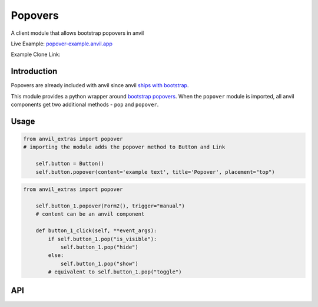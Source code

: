 Popovers
========
A client module that allows bootstrap popovers in anvil

Live Example: `popover-example.anvil.app <https://popover-example.anvil.app>`_

Example Clone Link:

.. image:: https://anvil.works/img/forum/copy-app.png
   :height: 40px
   :target: https://anvil.works/build#clone:YRRNNZJZV5IJM6NX=ACDZQ3LRIADCMMGFANOJZG5N



Introduction
------------
Popovers are already included with anvil since anvil `ships with bootstrap <https://anvil.works/docs/client/javascript#already-included-javascript>`_.

This module provides a python wrapper around `bootstrap popovers <https://getbootstrap.com/docs/3.4/javascript/#popovers>`_.
When the ``popover`` module is imported, all anvil components get two additional methods - ``pop`` and ``popover``.


Usage
-----

.. code-block:: python

    from anvil_extras import popover
    # importing the module adds the popover method to Button and Link

        self.button = Button()
        self.button.popover(content='example text', title='Popover', placement="top")


.. code-block:: python

    from anvil_extras import popover

        self.button_1.popover(Form2(), trigger="manual")
        # content can be an anvil component

        def button_1_click(self, **event_args):
            if self.button_1.pop("is_visible"):
                self.button_1.pop("hide")
            else:
                self.button_1.pop("show")
            # equivalent to self.button_1.pop("toggle")

API
---

.. method:: popover(self, content, title='', placement='right', trigger='click', animation=True, delay={"show": 100, "hide": 100}, max_width=None, auto_dismiss=True)

    popover is a method that can be used with any anvil component. Commonly used on ``Button``s and ``Link``s.

    .. describe:: self

        the component used. No need to worry about this argument when using popover as a method e.g. ``self.button_1.popover(content='example text')``

    .. describe:: content

        content can be a string or an anvil component. If an anvil component is used - that component will have a new attribute ``popper`` added.
        This allows the the content form to close itself using ``self.popper.pop('hide')``.

    .. describe:: title

        optional string.

    .. describe:: placement

        One of ``'right'``, ``'left'``, ``'top'``, ``'bottom'``. If using ``left`` or ``right`` it may be best to place the component in a ``FlowPanel``.

    .. describe:: trigger

        One of ``'manual'``, ``'focus'``, ``'hover'``, ``'click'``, (can be a combination of two e.g. ``'hover focus'``). ``'stickyhover'`` is also available.

    .. describe:: animation

        ``True`` or ``False``

    .. describe:: delay

        A dictionary with the keys ``'show'`` and ``'hide'``. The values for ``'show'`` and ``'hide'`` are in milliseconds.

    .. describe:: max_width

        bootstrap default is 276px you might want this wider

    .. describe:: auto_dismiss

        When clicking outside a popover the popover will be closed. Setting this flag to ``False`` overrides that behaviour.
        Note that popovers will always be dismissed when the page is scrolled. This prevents popovers from appearing in weird places on the page.


.. method:: pop(self, behaviour)

    pop is a method that can be used with any component that has a ``popover``

    .. describe:: self

        the component used. No need to worry about this argument when using ``self.button_1.pop('show')``

    .. describe:: behaviour

        ``'show'``, ``'hide'``, ``'toggle'``, ``'destroy'``. Also includes ``'shown'`` and ``'is_visible'``, which return a ``boolean``.
        ``'update'`` will update the popover's position. This is useful when a popover's height changes dynamically.



.. function:: dismiss_on_outside_click(dismiss=True)

    by default if you click outside of a popover the popover will close. This behaviour can be overridden globally by calling this function. It can also be set per popover using the ``auto_dismiss`` argument.
    Note that popovers will always be dismissed when the page is scrolled. This prevents popovers from appearing in weird places on the page.

.. function:: set_default_max_width(width)

    update the default max width - this is 276px by default - useful for wider components.
